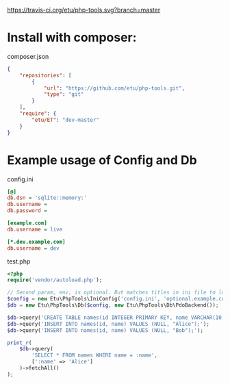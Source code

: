 [[https://travis-ci.org/etu/php-tools][https://travis-ci.org/etu/php-tools.svg?branch=master]]

* Install with composer:
composer.json
#+NAME: composer.json
#+BEGIN_SRC json
{
    "repositories": [
        {
            "url": "https://github.com/etu/php-tools.git",
            "type": "git"
        }
    ],
    "require": {
        "etu/ET": "dev-master"
    }
}
#+END_SRC

* Example usage of Config and Db

config.ini
#+NAME: config.ini
#+BEGIN_SRC ini
[@]
db.dsn = 'sqlite::memory:'
db.username =
db.password =

[example.com]
db.username = live

[*.dev.example.com]
db.username = dev
#+END_SRC

test.php
#+NAME: test.php
#+BEGIN_SRC php
<?php
require('vendor/autoload.php');

// Second param, env, is optional. But matches titles in ini file to load config.
$config = new Etu\PhpTools\IniConfig('config.ini', 'optional.example.com');
$db = new Etu\PhpTools\Db($config, new Etu\PhpTools\Db\PdoBackend());

$db->query('CREATE TABLE names(id INTEGER PRIMARY KEY, name VARCHAR(10));');
$db->query('INSERT INTO names(id, name) VALUES (NULL, "Alice");');
$db->query('INSERT INTO names(id, name) VALUES (NULL, "Bob");');

print_r(
    $db->query(
        'SELECT * FROM names WHERE name = :name',
        [':name' => 'Alice']
    )->fetchAll()
);
#+END_SRC
